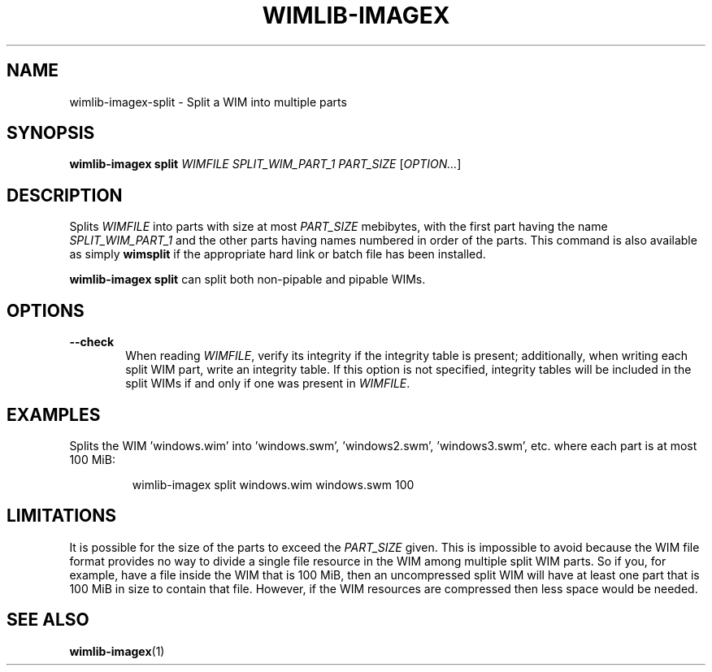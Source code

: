 .TH WIMLIB-IMAGEX "1" "August 2015" "wimlib 1.8.2" "User Commands"
.SH NAME
wimlib-imagex-split \- Split a WIM into multiple parts
.SH SYNOPSIS
\fBwimlib-imagex split\fR \fIWIMFILE\fR \fISPLIT_WIM_PART_1\fR \fIPART_SIZE\fR [\fIOPTION...\fR]
.SH DESCRIPTION
Splits \fIWIMFILE\fR into parts with size at most \fIPART_SIZE\fR mebibytes,
with the first part having the name \fISPLIT_WIM_PART_1\fR and the other parts
having names numbered in order of the parts.
This command is also available as simply \fBwimsplit\fR if the appropriate
hard link or batch file has been installed.
.PP
\fBwimlib-imagex split\fR can split both non-pipable and pipable WIMs.
.SH OPTIONS
.TP 6
\fB--check\fR
When reading \fIWIMFILE\fR, verify its integrity if the integrity table is
present; additionally, when writing each split WIM part, write an integrity
table.  If this option is not specified, integrity tables will be included in
the split WIMs if and only if one was present in \fIWIMFILE\fR.
.SH EXAMPLES
Splits the WIM 'windows.wim' into 'windows.swm', 'windows2.swm', 'windows3.swm',
etc. where each part is at most 100 MiB:
.RS
.PP
wimlib-imagex split windows.wim windows.swm 100
.RE
.SH LIMITATIONS
It is possible for the size of the parts to exceed the \fIPART_SIZE\fR given.
This is impossible to avoid
because the WIM file format provides no way to divide a single file resource in
the WIM among multiple split WIM parts.  So if you, for example, have a file
inside the WIM that is 100 MiB, then an uncompressed split WIM will have at
least one part that is 100 MiB in size to contain that file.  However, if the
WIM resources are compressed then less space would be needed.
.SH SEE ALSO
.BR wimlib-imagex (1)
